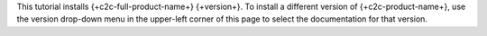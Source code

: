 
This tutorial installs {+c2c-full-product-name+} {+version+}. To
install a different version of {+c2c-product-name+}, use the version
drop-down menu in the upper-left corner of this page to select the
documentation for that version.
